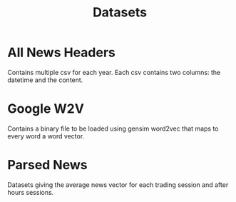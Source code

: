 #+TITLE: Datasets


* All News Headers

Contains multiple csv for each year. Each csv contains two columns: the datetime and the
content.


* Google W2V

Contains a binary file to be loaded using gensim word2vec that maps to every word a word
vector. 

* Parsed News

Datasets giving the average news vector for each trading session and after hours sessions.
